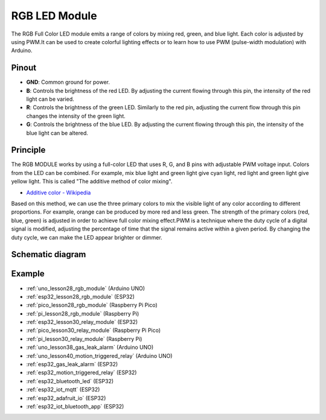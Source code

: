 .. _cpn_rgb:

RGB LED Module
==========================

.. image:: img/28_rgb_module.png
    :width: 350
    :align: center

.. raw:: html
    
    <br/>

The RGB Full Color LED module emits a range of colors by mixing red, green, and blue light. Each color is adjusted by using PWM.It can be used to create colorful lighting effects or to learn how to use PWM (pulse-width modulation) with Arduino.

Pinout
---------------------------

* **GND**: Common ground for power.
* **B**: Controls the brightness of the red LED. By adjusting the current flowing through this pin, the intensity of the red light can be varied.
* **R**: Controls the brightness of the green LED. Similarly to the red pin, adjusting the current flow through this pin changes the intensity of the green light.
* **G**: Controls the brightness of the blue LED. By adjusting the current flowing through this pin, the intensity of the blue light can be altered.

Principle
---------------------------
The RGB MODULE works by using a full-color LED that uses R, G, and B pins with adjustable PWM voltage input. 
Colors from the LED can be combined. For example, mix blue light and green light give cyan light, red light and green light give yellow light. This is called "The additive method of color mixing".

* `Additive color - Wikipedia <https://en.wikipedia.org/wiki/Additive_color>`_

.. image:: img/28_rgb_module_2.png
    :width: 200
    :align: center

Based on this method, we can use the three primary colors to mix the visible light of any color according to different proportions. For example, orange can be produced by more red and less green.
The strength of the primary colors (red, blue, green) is adjusted in order to achieve full color mixing effect.PWM is a technique where the duty cycle of a digital signal is modified, adjusting the percentage of time that the signal remains active within a given period. By changing the duty cycle, we can make the LED appear brighter or dimmer.

Schematic diagram
---------------------------

.. image:: img/28_rgb_module_schematic.png
    :width: 100%
    :align: center

.. raw:: html

   <br/>


Example
---------------------------
* :ref:`uno_lesson28_rgb_module` (Arduino UNO)
* :ref:`esp32_lesson28_rgb_module` (ESP32)
* :ref:`pico_lesson28_rgb_module` (Raspberry Pi Pico)
* :ref:`pi_lesson28_rgb_module` (Raspberry Pi)

* :ref:`esp32_lesson30_relay_module` (ESP32)
* :ref:`pico_lesson30_relay_module` (Raspberry Pi Pico)
* :ref:`pi_lesson30_relay_module` (Raspberry Pi)

* :ref:`uno_lesson38_gas_leak_alarm` (Arduino UNO)
* :ref:`uno_lesson40_motion_triggered_relay` (Arduino UNO)
* :ref:`esp32_gas_leak_alarm` (ESP32)
* :ref:`esp32_motion_triggered_relay` (ESP32)
* :ref:`esp32_bluetooth_led` (ESP32)
* :ref:`esp32_iot_mqtt` (ESP32)
* :ref:`esp32_adafruit_io` (ESP32)
* :ref:`esp32_iot_bluetooth_app` (ESP32)